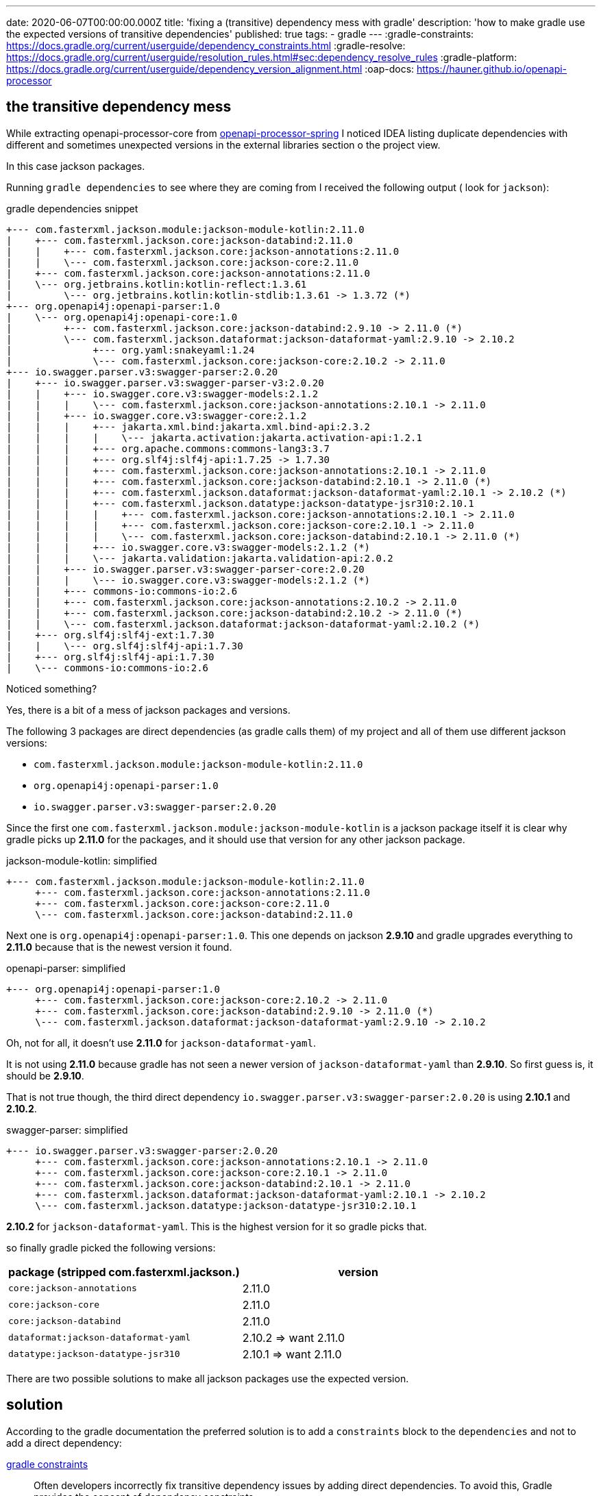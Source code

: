 ---
date: 2020-06-07T00:00:00.000Z
title: 'fixing a (transitive) dependency mess with gradle'
description: 'how to make gradle use the expected versions of transitive dependencies'
published: true
tags:
  - gradle
---
:gradle-constraints: https://docs.gradle.org/current/userguide/dependency_constraints.html
:gradle-resolve: https://docs.gradle.org/current/userguide/resolution_rules.html#sec:dependency_resolve_rules
:gradle-platform: https://docs.gradle.org/current/userguide/dependency_version_alignment.html
:oap-docs: https://hauner.github.io/openapi-processor

== the transitive dependency mess

While extracting openapi-processor-core from link:{oap-docs}[openapi-processor-spring, window="_blank"]
I noticed IDEA listing duplicate dependencies with different and sometimes unexpected versions in
the external libraries section o the project view.


In this case jackson packages.

Running `gradle dependencies` to see where they are coming from I received the following output (
look for `jackson`):

[title="gradle dependencies snippet"]
----
+--- com.fasterxml.jackson.module:jackson-module-kotlin:2.11.0
|    +--- com.fasterxml.jackson.core:jackson-databind:2.11.0
|    |    +--- com.fasterxml.jackson.core:jackson-annotations:2.11.0
|    |    \--- com.fasterxml.jackson.core:jackson-core:2.11.0
|    +--- com.fasterxml.jackson.core:jackson-annotations:2.11.0
|    \--- org.jetbrains.kotlin:kotlin-reflect:1.3.61
|         \--- org.jetbrains.kotlin:kotlin-stdlib:1.3.61 -> 1.3.72 (*)
+--- org.openapi4j:openapi-parser:1.0
|    \--- org.openapi4j:openapi-core:1.0
|         +--- com.fasterxml.jackson.core:jackson-databind:2.9.10 -> 2.11.0 (*)
|         \--- com.fasterxml.jackson.dataformat:jackson-dataformat-yaml:2.9.10 -> 2.10.2
|              +--- org.yaml:snakeyaml:1.24
|              \--- com.fasterxml.jackson.core:jackson-core:2.10.2 -> 2.11.0
+--- io.swagger.parser.v3:swagger-parser:2.0.20
|    +--- io.swagger.parser.v3:swagger-parser-v3:2.0.20
|    |    +--- io.swagger.core.v3:swagger-models:2.1.2
|    |    |    \--- com.fasterxml.jackson.core:jackson-annotations:2.10.1 -> 2.11.0
|    |    +--- io.swagger.core.v3:swagger-core:2.1.2
|    |    |    +--- jakarta.xml.bind:jakarta.xml.bind-api:2.3.2
|    |    |    |    \--- jakarta.activation:jakarta.activation-api:1.2.1
|    |    |    +--- org.apache.commons:commons-lang3:3.7
|    |    |    +--- org.slf4j:slf4j-api:1.7.25 -> 1.7.30
|    |    |    +--- com.fasterxml.jackson.core:jackson-annotations:2.10.1 -> 2.11.0
|    |    |    +--- com.fasterxml.jackson.core:jackson-databind:2.10.1 -> 2.11.0 (*)
|    |    |    +--- com.fasterxml.jackson.dataformat:jackson-dataformat-yaml:2.10.1 -> 2.10.2 (*)
|    |    |    +--- com.fasterxml.jackson.datatype:jackson-datatype-jsr310:2.10.1
|    |    |    |    +--- com.fasterxml.jackson.core:jackson-annotations:2.10.1 -> 2.11.0
|    |    |    |    +--- com.fasterxml.jackson.core:jackson-core:2.10.1 -> 2.11.0
|    |    |    |    \--- com.fasterxml.jackson.core:jackson-databind:2.10.1 -> 2.11.0 (*)
|    |    |    +--- io.swagger.core.v3:swagger-models:2.1.2 (*)
|    |    |    \--- jakarta.validation:jakarta.validation-api:2.0.2
|    |    +--- io.swagger.parser.v3:swagger-parser-core:2.0.20
|    |    |    \--- io.swagger.core.v3:swagger-models:2.1.2 (*)
|    |    +--- commons-io:commons-io:2.6
|    |    +--- com.fasterxml.jackson.core:jackson-annotations:2.10.2 -> 2.11.0
|    |    +--- com.fasterxml.jackson.core:jackson-databind:2.10.2 -> 2.11.0 (*)
|    |    \--- com.fasterxml.jackson.dataformat:jackson-dataformat-yaml:2.10.2 (*)
|    +--- org.slf4j:slf4j-ext:1.7.30
|    |    \--- org.slf4j:slf4j-api:1.7.30
|    +--- org.slf4j:slf4j-api:1.7.30
|    \--- commons-io:commons-io:2.6
----

Noticed something?

Yes, there is a bit of a mess of jackson packages and versions.

The following 3 packages are direct dependencies (as gradle calls them) of my project and all of
them use different jackson versions:

- `com.fasterxml.jackson.module:jackson-module-kotlin:2.11.0`
- `org.openapi4j:openapi-parser:1.0`
- `io.swagger.parser.v3:swagger-parser:2.0.20`

Since the first one `com.fasterxml.jackson.module:jackson-module-kotlin` is a jackson package itself
it is clear why gradle picks up *2.11.0* for the packages, and it should use that version for any
other jackson package.

[title="jackson-module-kotlin: simplified"]
----
+--- com.fasterxml.jackson.module:jackson-module-kotlin:2.11.0
     +--- com.fasterxml.jackson.core:jackson-annotations:2.11.0
     +--- com.fasterxml.jackson.core:jackson-core:2.11.0
     \--- com.fasterxml.jackson.core:jackson-databind:2.11.0
----

Next one is `org.openapi4j:openapi-parser:1.0`. This one depends on jackson *2.9.10* and gradle
upgrades everything to *2.11.0* because that is the newest version it found.

[title="openapi-parser: simplified"]
----
+--- org.openapi4j:openapi-parser:1.0
     +--- com.fasterxml.jackson.core:jackson-core:2.10.2 -> 2.11.0
     +--- com.fasterxml.jackson.core:jackson-databind:2.9.10 -> 2.11.0 (*)
     \--- com.fasterxml.jackson.dataformat:jackson-dataformat-yaml:2.9.10 -> 2.10.2
----

Oh, not for all, it doesn't use *2.11.0* for `jackson-dataformat-yaml`.

It is not using *2.11.0* because gradle has not seen a newer version of `jackson-dataformat-yaml`
than *2.9.10*. So first guess is, it should be *2.9.10*.

That is not true though, the third direct dependency `io.swagger.parser.v3:swagger-parser:2.0.20` is
using *2.10.1* and *2.10.2*.

[title="swagger-parser: simplified"]
----
+--- io.swagger.parser.v3:swagger-parser:2.0.20
     +--- com.fasterxml.jackson.core:jackson-annotations:2.10.1 -> 2.11.0
     +--- com.fasterxml.jackson.core:jackson-core:2.10.1 -> 2.11.0
     +--- com.fasterxml.jackson.core:jackson-databind:2.10.1 -> 2.11.0
     +--- com.fasterxml.jackson.dataformat:jackson-dataformat-yaml:2.10.1 -> 2.10.2
     \--- com.fasterxml.jackson.datatype:jackson-datatype-jsr310:2.10.1
----

*2.10.2* for `jackson-dataformat-yaml`. This is the highest version for it so gradle picks that.


so finally gradle picked the following versions:

[cols="2*",options="header"]
|===
| package (stripped com.fasterxml.jackson.)
| version

| `core:jackson-annotations`
| 2.11.0

| `core:jackson-core`
| 2.11.0

| `core:jackson-databind`
| 2.11.0

| `dataformat:jackson-dataformat-yaml`
| 2.10.2   => want 2.11.0

| `datatype:jackson-datatype-jsr310`
| 2.10.1 => want 2.11.0
|===

There are two possible solutions to make all jackson packages use the expected version.

== solution

According to the gradle documentation the preferred solution is to add a `constraints` block to the
`dependencies` and not to add a direct dependency:

link:{gradle-constraints}[gradle constraints, window="_blank"]

// :gradle-constraints:
[quote]
Often developers incorrectly fix transitive dependency issues by adding direct dependencies. To
avoid this, Gradle provides the concept of dependency constraints.

Modifying the dependency resolution rules is not an option either:

link:{gradle-resolve}[gradle dependency resolve rules, window="_blank"]

[quote]
If you are authoring a library, you should always prefer dependency constraints as they are
published for your consumers.


=== constraints

I have a library and here is how constraints look like in the `build.gradle`:

[source,groovy]
----
ext {
    jacksonVersion = '2.11.0'
}

dependencies {
    // .. dependencies ..

    constraints {
        implementation("com.fasterxml.jackson.dataformat:jackson-dataformat-yaml:$jacksonVersion") {
            because 'use the same version for all jackson packages'
        }
        implementation("com.fasterxml.jackson.datatype:jackson-datatype-jsr310:$jacksonVersion") {
            because 'use the same version for all jackson packages'
        }
    }

}
----

Nice, this fixes the issue. :-)

Too bad each single package requires its own constraint. It would be nice to use wildcards to
match all jackson packages with a single constraint:

[source,groovy]
----
ext {
    jacksonVersion = '2.11.0'
}

dependencies {
    // .. dependencies ..

    constraints {
        // does NOT work
        implementation("com.fasterxml.jackson.*:*:$jacksonVersion") {
            because 'use the same version for all jackson packages'
        }
    }

}
----

That would be a bit shorter but unfortunately it does not work.

=== platform

I found another solution in the gradle documentation that even uses jackson as an example:
link:{gradle-platform}[gradle dependency version alignment, window="_blank"].

First step is to create a metadata rule that joins all jackson packages into a *platform*. Jackson
has a platform bom that lists all packages belonging to a platform version, and it is used to create
the platform rule:

[source,groovy]
----
class JacksonPlatformRule implements ComponentMetadataRule {
    void execute (ComponentMetadataContext ctx) {
        ctx.details.with {
            if (id.group.startsWith ("com.fasterxml.jackson")) {
                belongsTo ("com.fasterxml.jackson:jackson-bom:${id.version}", false)
            }
        }
    }
}
----

I simply added the class at the end of the `build.gradle`.

Second step is to activate the rule in the `dependencies` block:

[source,groovy]
----
dependencies {
    components.all(JacksonPlatformRule)

    // .. dependencies ..
}
----

By grouping the packages gradle selects the jackson platform with the highest version and uses the
versions listed in the bom for any jackson package.

This is also visible in the output of `gradle dependencies` (starting at line 4). Gradle selected
the *2.11.0* platform module and upgraded all jackson packages to the platform version:

[title="gradle dependencies snippet"]
----
+--- com.fasterxml.jackson.module:jackson-module-kotlin:2.11.0
|    +--- com.fasterxml.jackson.core:jackson-databind:2.11.0
|    |    +--- com.fasterxml.jackson.core:jackson-annotations:2.11.0
|    |    |    \--- com.fasterxml.jackson:jackson-bom:2.11.0
|    |    |         +--- com.fasterxml.jackson:jackson-bom:2.11.0 (*)
|    |    |         +--- com.fasterxml.jackson.core:jackson-annotations:2.11.0 (c)
|    |    |         +--- com.fasterxml.jackson.core:jackson-core:2.11.0 (c)
|    |    |         +--- com.fasterxml.jackson.core:jackson-databind:2.11.0 (c)
|    |    |         +--- com.fasterxml.jackson.module:jackson-module-kotlin:2.11.0 (c)
|    |    |         +--- com.fasterxml.jackson.dataformat:jackson-dataformat-yaml:2.11.0 (c)
|    |    |         \--- com.fasterxml.jackson.datatype:jackson-datatype-jsr310:2.11.0 (c)
|    |    +--- com.fasterxml.jackson.core:jackson-core:2.11.0
|    |    |    \--- com.fasterxml.jackson:jackson-bom:2.11.0 (*)
|    |    \--- com.fasterxml.jackson:jackson-bom:2.11.0 (*)
|    +--- com.fasterxml.jackson.core:jackson-annotations:2.11.0 (*)
|    +--- org.jetbrains.kotlin:kotlin-reflect:1.3.61
|    |    \--- org.jetbrains.kotlin:kotlin-stdlib:1.3.61 -> 1.3.72 (*)
|    \--- com.fasterxml.jackson:jackson-bom:2.11.0 (*)
+--- org.openapi4j:openapi-parser:1.0
|    \--- org.openapi4j:openapi-core:1.0
|         +--- com.fasterxml.jackson.core:jackson-databind:2.9.10 -> 2.11.0 (*)
|         \--- com.fasterxml.jackson.dataformat:jackson-dataformat-yaml:2.9.10 -> 2.11.0
|              +--- com.fasterxml.jackson.core:jackson-databind:2.11.0 (*)
|              +--- org.yaml:snakeyaml:1.26
|              +--- com.fasterxml.jackson.core:jackson-core:2.11.0 (*)
|              \--- com.fasterxml.jackson:jackson-bom:2.11.0 (*)
+--- io.swagger.parser.v3:swagger-parser:2.0.20
|    +--- io.swagger.parser.v3:swagger-parser-v3:2.0.20
|    |    +--- io.swagger.core.v3:swagger-models:2.1.2
|    |    |    \--- com.fasterxml.jackson.core:jackson-annotations:2.10.1 -> 2.11.0 (*)
|    |    +--- io.swagger.core.v3:swagger-core:2.1.2
|    |    |    +--- jakarta.xml.bind:jakarta.xml.bind-api:2.3.2
|    |    |    |    \--- jakarta.activation:jakarta.activation-api:1.2.1
|    |    |    +--- org.apache.commons:commons-lang3:3.7
|    |    |    +--- org.slf4j:slf4j-api:1.7.25 -> 1.7.30
|    |    |    +--- com.fasterxml.jackson.core:jackson-annotations:2.10.1 -> 2.11.0 (*)
|    |    |    +--- com.fasterxml.jackson.core:jackson-databind:2.10.1 -> 2.11.0 (*)
|    |    |    +--- com.fasterxml.jackson.dataformat:jackson-dataformat-yaml:2.10.1 -> 2.11.0 (*)
|    |    |    +--- com.fasterxml.jackson.datatype:jackson-datatype-jsr310:2.10.1 -> 2.11.0
|    |    |    |    +--- com.fasterxml.jackson.core:jackson-annotations:2.11.0 (*)
|    |    |    |    +--- com.fasterxml.jackson.core:jackson-core:2.11.0 (*)
|    |    |    |    +--- com.fasterxml.jackson.core:jackson-databind:2.11.0 (*)
|    |    |    |    \--- com.fasterxml.jackson:jackson-bom:2.11.0 (*)
|    |    |    +--- io.swagger.core.v3:swagger-models:2.1.2 (*)
|    |    |    \--- jakarta.validation:jakarta.validation-api:2.0.2
|    |    +--- io.swagger.parser.v3:swagger-parser-core:2.0.20
|    |    |    \--- io.swagger.core.v3:swagger-models:2.1.2 (*)
|    |    +--- commons-io:commons-io:2.6
|    |    +--- com.fasterxml.jackson.core:jackson-annotations:2.10.2 -> 2.11.0 (*)
|    |    +--- com.fasterxml.jackson.core:jackson-databind:2.10.2 -> 2.11.0 (*)
|    |    \--- com.fasterxml.jackson.dataformat:jackson-dataformat-yaml:2.10.2 -> 2.11.0 (*)
|    +--- org.slf4j:slf4j-ext:1.7.30
|    |    \--- org.slf4j:slf4j-api:1.7.30
|    +--- org.slf4j:slf4j-api:1.7.30
|    \--- commons-io:commons-io:2.6
----


== conclusion

The `constraints` solution is simple and easy to use to fix single dependencies, and the platform
rule is the way to go for groups of packages like jackson.

That's it. pass:[<i class="far fa-smile"></i>]
